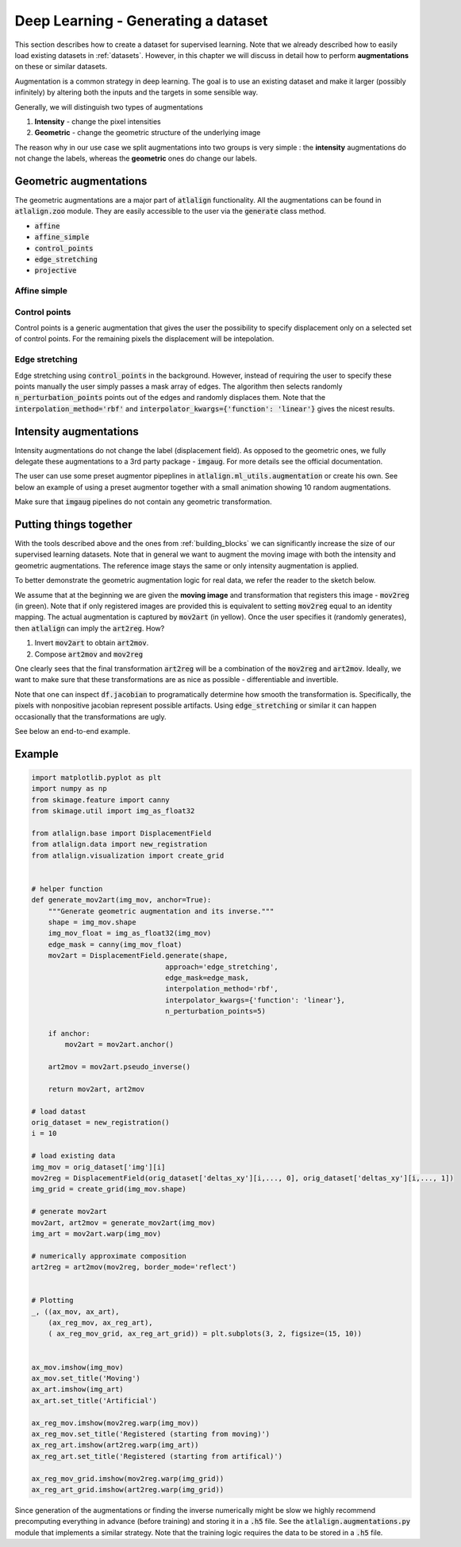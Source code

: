 .. _dl_data:


Deep Learning - Generating a dataset
====================================
This section describes how to create a dataset for supervised learning. Note that we already described how to easily
load existing datasets in :ref:`datasets`. However, in this chapter we will discuss in detail how to perform
**augmentations** on these or similar datasets.


Augmentation is a common strategy in deep learning. The goal is to use an existing dataset and make it larger
(possibly infinitely) by altering both the inputs and the targets in some sensible way.

Generally, we will distinguish two types of augmentations

1. **Intensity** - change the pixel intensities
2. **Geometric** - change the geometric structure of the underlying image


The reason why in our use case we split augmentations into two groups is very simple : the **intensity** augmentations
do not change the labels, whereas the **geometric** ones do change our labels.


Geometric augmentations
-----------------------
The geometric augmentations are a major part of :code:`atlalign` functionality. All the augmentations can be found
in :code:`atlalign.zoo` module. They are easily accessible to the user via the :code:`generate` class method.

- :code:`affine`
- :code:`affine_simple`
- :code:`control_points`
- :code:`edge_stretching`
- :code:`projective`


Affine simple
~~~~~~~~~~~~~

.. testcode::

    import numpy as np
    import matplotlib.pyplot as plt

    from atlalign.base import DisplacementField
    from atlalign.data import rectangles

    shape=(320, 456)

    img = np.squeeze(rectangles(n_samples=1, shape=shape, height=200, width=150, random_state=31))
    df = DisplacementField.generate(shape,
                                    approach='affine_simple',
                                    scale_x=1.9,
                                    scale_y=1,
                                    translation_x=-300,
                                    translation_y=0,
                                    rotation=0.2
                                   )

    img_aug = df.warp(img)

    _, (ax_orig, ax_aug) = plt.subplots(1, 2, figsize=(10, 14))
    ax_orig.imshow(img)
    ax_aug.imshow(img_aug)

.. image:: ../_images/affine_simple.png
  :width: 600
  :alt: Affine simple
  :align: center

Control points
~~~~~~~~~~~~~~
Control points is a generic augmentation that gives the user the possibility to specify displacement only on
a selected set of control points. For the remaining pixels the displacement will be intepolation.

.. testcode::

    import matplotlib.pyplot as plt

    from atlalign.base import DisplacementField
    from atlalign.data import rectangles

    shape = (320, 456)

    img = np.squeeze(rectangles(n_samples=1, shape=shape, height=200, width=150, random_state=31))


    points = np.array([[200, 150]])

    values_delta_x = np.array([-100])
    values_delta_y = np.array([0])

    df = DisplacementField.generate(shape,
                                    approach='control_points',
                                    points=points,
                                    values_delta_x=values_delta_x,
                                    values_delta_y=values_delta_y,
                                    interpolation_method='rbf')

    img_aug = df.warp(img)

    _, (ax_orig, ax_aug) = plt.subplots(1, 2, figsize=(10, 14))
    ax_orig.imshow(img)
    ax_aug.imshow(img_aug)

.. image:: ../_images/control_points.png
  :width: 600
  :alt: Affine simple
  :align: center



Edge stretching
~~~~~~~~~~~~~~~
Edge stretching using :code:`control_points` in the background. However, instead of requiring the user to specify
these points manually the user simply passes a mask array of edges. The algorithm then
selects randomly :code:`n_perturbation_points` points out of the edges and randomly displaces them. Note that
the :code:`interpolation_method='rbf'` and :code:`interpolator_kwargs={'function': 'linear'}` gives the nicest
results.

.. testcode::

    import matplotlib.pyplot as plt

    from atlalign.base import DisplacementField
    from atlalign.data import rectangles

    from skimage.feature import canny

    shape = (320, 456)

    img = np.squeeze(rectangles(n_samples=1, shape=shape, height=200, width=150, random_state=31))


    edge_mask = canny(img)

    df = DisplacementField.generate(shape,
                                    approach='edge_stretching',
                                    edge_mask=edge_mask,
                                    interpolation_method='rbf',
                                    interpolator_kwargs={'function': 'linear'},
                                    n_perturbation_points=5)

    img_aug = df.warp(img)

    _, (ax_orig, ax_aug, ax_edges) = plt.subplots(1, 3, figsize=(10, 14))
    ax_orig.imshow(img)
    ax_aug.imshow(img_aug)
    ax_edges.imshow(edge_mask)

.. image:: ../_images/edge_stretching.png
  :width: 600
  :alt: Affine simple
  :align: center


Intensity augmentations
-----------------------
Intensity augmentations do not change the label (displacement field). As opposed to the geometric ones, we fully
delegate these augmentations to a 3rd party package - :code:`imgaug`. For more details see the official documentation.

The user can use some preset augmentor pipeplines in :code:`atlalign.ml_utils.augmentation` or create his own.
See below an example of using a preset augmentor together with a small animation showing 10 random augmentations.


.. testcode::

    from atlalign.ml_utils import augmenter_1

    img = np.squeeze(rectangles(n_samples=1, shape=shape, height=200, width=150, random_state=31))
    aug = augmenter_1()

    img_aug = aug.augment_image(img)

.. image:: ../_images/int_augmentations.gif
  :width: 00
  :alt: Affine simple
  :align: center

Make sure that :code:`imgaug` pipelines do not contain any geometric transformation.


Putting things together
-----------------------
With the tools described above and the ones from :ref:`building_blocks` we can significantly increase the size of
our supervised learning datasets. Note that in general we want to augment the moving image with both the
intensity and geometric augmentations. The reference image stays the same or only intensity augmentation is applied.

To better demonstrate the geometric augmentation logic for real data, we refer the reader to the sketch below.

.. image:: ../_images/aug_pipeline.png
  :width: 700
  :alt: Affine simple
  :align: center

We assume that at the beginning we are given the **moving image** and transformation that registers this image -
:code:`mov2reg` (in green). Note that if only registered images are provided this is equivalent to setting
:code:`mov2reg` equal to an identity mapping. The actual augmentation is captured by :code:`mov2art` (in yellow).
Once the user specifies it (randomly generates), then :code:`atlalign` can imply the :code:`art2reg`. How?

1. Invert :code:`mov2art` to obtain :code:`art2mov`.
2. Compose :code:`art2mov` and :code:`mov2reg`


One clearly sees that the final transformation :code:`art2reg` will be a combination of the :code:`mov2reg` and :code:`art2mov`.
Ideally, we want to make sure that these transformations are as nice as possible - differentiable and invertible.

Note that one can inspect :code:`df.jacobian` to programatically determine how smooth the transformation is.
Specifically, the pixels with nonpositive jacobian represent possible artifacts. Using :code:`edge_stretching` or
similar it can happen occasionally that the transformations are ugly.

See below an end-to-end example.

Example
-------

.. code-block:: python

    import matplotlib.pyplot as plt
    import numpy as np
    from skimage.feature import canny
    from skimage.util import img_as_float32

    from atlalign.base import DisplacementField
    from atlalign.data import new_registration
    from atlalign.visualization import create_grid


    # helper function
    def generate_mov2art(img_mov, anchor=True):
        """Generate geometric augmentation and its inverse."""
        shape = img_mov.shape
        img_mov_float = img_as_float32(img_mov)
        edge_mask = canny(img_mov_float)
        mov2art = DisplacementField.generate(shape,
                                    approach='edge_stretching',
                                    edge_mask=edge_mask,
                                    interpolation_method='rbf',
                                    interpolator_kwargs={'function': 'linear'},
                                    n_perturbation_points=5)

        if anchor:
            mov2art = mov2art.anchor()

        art2mov = mov2art.pseudo_inverse()

        return mov2art, art2mov

    # load datast
    orig_dataset = new_registration()
    i = 10

    # load existing data
    img_mov = orig_dataset['img'][i]
    mov2reg = DisplacementField(orig_dataset['deltas_xy'][i,..., 0], orig_dataset['deltas_xy'][i,..., 1])
    img_grid = create_grid(img_mov.shape)

    # generate mov2art
    mov2art, art2mov = generate_mov2art(img_mov)
    img_art = mov2art.warp(img_mov)

    # numerically approximate composition
    art2reg = art2mov(mov2reg, border_mode='reflect')


    # Plotting
    _, ((ax_mov, ax_art),
        (ax_reg_mov, ax_reg_art),
        ( ax_reg_mov_grid, ax_reg_art_grid)) = plt.subplots(3, 2, figsize=(15, 10))


    ax_mov.imshow(img_mov)
    ax_mov.set_title('Moving')
    ax_art.imshow(img_art)
    ax_art.set_title('Artificial')

    ax_reg_mov.imshow(mov2reg.warp(img_mov))
    ax_reg_mov.set_title('Registered (starting from moving)')
    ax_reg_art.imshow(art2reg.warp(img_art))
    ax_reg_art.set_title('Registered (starting from artifical)')

    ax_reg_mov_grid.imshow(mov2reg.warp(img_grid))
    ax_reg_art_grid.imshow(art2reg.warp(img_grid))


.. image:: ../_images/example_augmentation.png
  :width: 600
  :alt: Augmentation example
  :align: center

Since generation of the augmentations or finding the inverse numerically might be
slow we highly recommend precomputing everything in advance (before training)
and storing it in a :code:`.h5` file. See the :code:`atlalign.augmentations.py` module
that implements a similar strategy. Note that the training logic requires
the data to be stored in a :code:`.h5` file.
